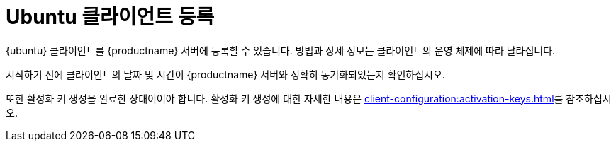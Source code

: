 [[ubuntu-registration-overview]]
= Ubuntu 클라이언트 등록

{ubuntu} 클라이언트를 {productname} 서버에 등록할 수 있습니다. 방법과 상세 정보는 클라이언트의 운영 체제에 따라 달라집니다.

시작하기 전에 클라이언트의 날짜 및 시간이 {productname} 서버와 정확히 동기화되었는지 확인하십시오.

또한 활성화 키 생성을 완료한 상태이어야 합니다. 활성화 키 생성에 대한 자세한 내용은 xref:client-configuration:activation-keys.adoc[]를 참조하십시오.
